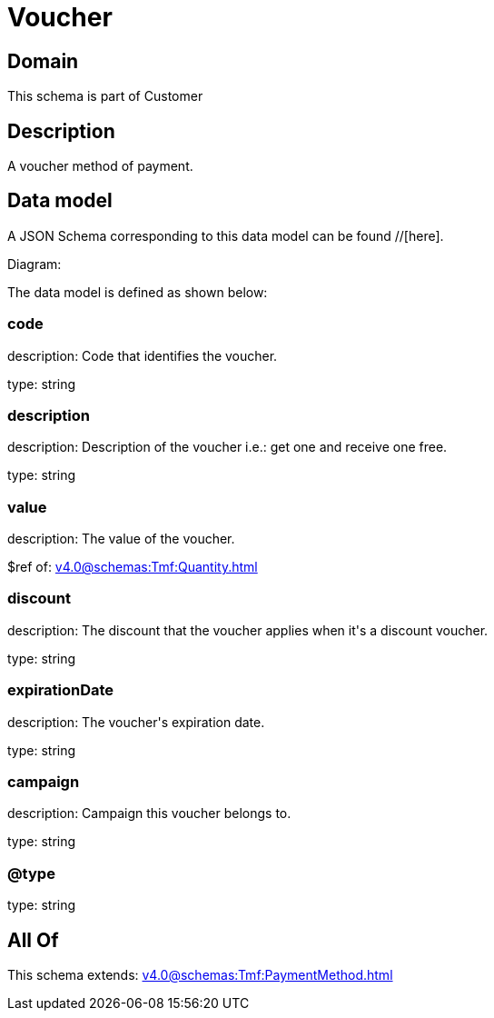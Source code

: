 = Voucher

[#domain]
== Domain

This schema is part of Customer

[#description]
== Description
A voucher method of payment.


[#data_model]
== Data model

A JSON Schema corresponding to this data model can be found //[here].

Diagram:


The data model is defined as shown below:


=== code
description: Code that identifies the voucher.

type: string


=== description
description: Description of the voucher i.e.: get one and receive one free.

type: string


=== value
description: The value of the voucher.

$ref of: xref:v4.0@schemas:Tmf:Quantity.adoc[]


=== discount
description: The discount that the voucher applies when it&#x27;s a discount voucher.

type: string


=== expirationDate
description: The voucher&#x27;s expiration date.

type: string


=== campaign
description: Campaign this voucher belongs to.

type: string


=== @type
type: string


[#all_of]
== All Of

This schema extends: xref:v4.0@schemas:Tmf:PaymentMethod.adoc[]
